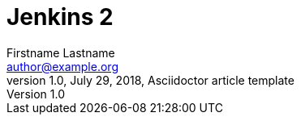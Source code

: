 = Jenkins 2
Firstname Lastname <author@example.org>
1.0, July 29, 2018, Asciidoctor article template

:page-title: Article
:page-path: /my-blog-entry
:page-category: My Category